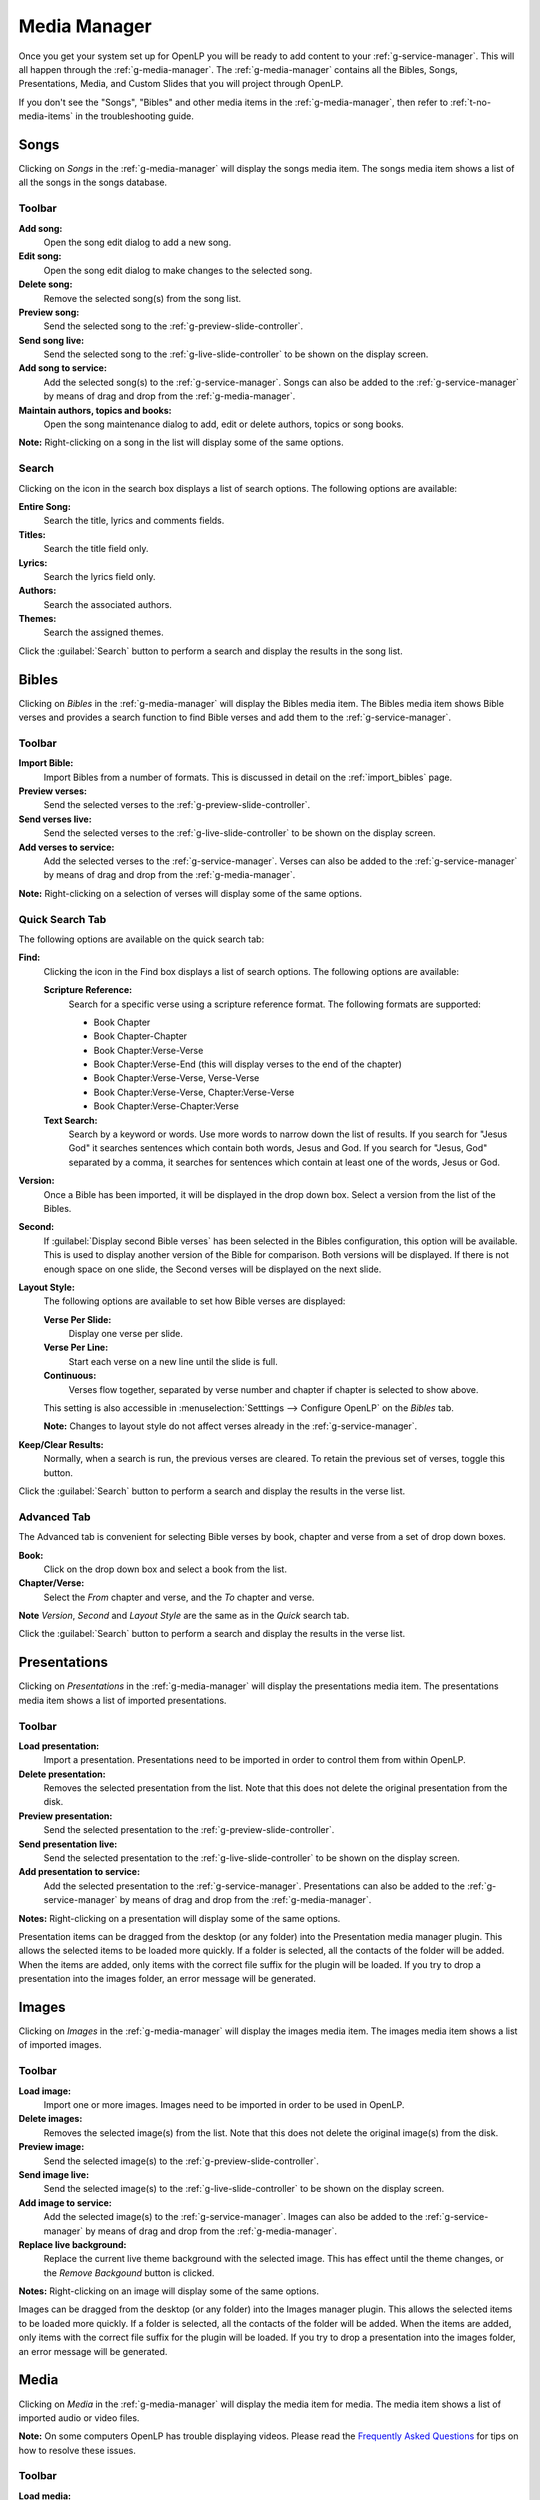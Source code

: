 .. _media-manager:

Media Manager
=============

Once you get your system set up for OpenLP you will be ready to add content to
your :ref:`g-service-manager`. This will all happen through the
:ref:`g-media-manager`. The :ref:`g-media-manager` contains all the Bibles,
Songs, Presentations, Media, and Custom Slides that you will project through
OpenLP.

If you don't see the "Songs", "Bibles" and other media items in the
:ref:`g-media-manager`, then refer to :ref:`t-no-media-items` in the
troubleshooting guide.

Songs
-----

Clicking on *Songs* in the :ref:`g-media-manager` will display the songs media
item. The songs media item shows a list of all the songs in the songs database.

.. image:: pics/mediamanager_songs.png

Toolbar
^^^^^^^

|buttons_new| **Add song:**
    Open the song edit dialog to add a new song.

|buttons_edit| **Edit song:**
    Open the song edit dialog to make changes to the selected song.

|buttons_delete| **Delete song:**
    Remove the selected song(s) from the song list.

|buttons_preview| **Preview song:**
    Send the selected song to the :ref:`g-preview-slide-controller`.

|buttons_live| **Send song live:**
    Send the selected song to the :ref:`g-live-slide-controller` to be shown on
    the display screen.

|buttons_add| **Add song to service:**
    Add the selected song(s) to the :ref:`g-service-manager`. Songs can also be
    added to the :ref:`g-service-manager` by means of drag and drop from the
    :ref:`g-media-manager`.

|buttons_db| **Maintain authors, topics and books:**
    Open the song maintenance dialog to add, edit or delete authors, topics or
    song books.

**Note:** Right-clicking on a song in the list will display some of the same
options.

Search
^^^^^^

.. image:: pics/mediamanager_songs_search.png

Clicking on the icon in the search box displays a list of search options. The
following options are available:

|search_song| **Entire Song:**
    Search the title, lyrics and comments fields.

|search_title| **Titles:**
    Search the title field only.

|search_text| **Lyrics:**
    Search the lyrics field only.

|search_author| **Authors:**
    Search the associated authors.

|search_theme| **Themes:**
    Search the assigned themes.

Click the :guilabel:`Search` button to perform a search and display the results
in the song list.

Bibles
------

Clicking on *Bibles* in the :ref:`g-media-manager` will display the Bibles media
item. The Bibles media item shows Bible verses and provides a search function
to find Bible verses and add them to the :ref:`g-service-manager`.

.. image:: pics/mediamanager_bibles.png

Toolbar
^^^^^^^

|buttons_import| **Import Bible:**
    Import Bibles from a number of formats. This is discussed in detail on the
    :ref:`import_bibles` page.

|buttons_preview| **Preview verses:**
    Send the selected verses to the :ref:`g-preview-slide-controller`.

|buttons_live| **Send verses live:**
    Send the selected verses to the :ref:`g-live-slide-controller` to be shown
    on the display screen.

|buttons_add| **Add verses to service:**
    Add the selected verses to the :ref:`g-service-manager`. Verses can also be
    added to the :ref:`g-service-manager` by means of drag and drop from the
    :ref:`g-media-manager`.

**Note:** Right-clicking on a selection of verses will display some of the
same options.

Quick Search Tab
^^^^^^^^^^^^^^^^

.. image:: pics/mediamanager_bibles_quick.png

The following options are available on the quick search tab:

**Find:**
    Clicking the icon in the Find box displays a list of search options. The
    following options are available:

    |search_reference| **Scripture Reference:**
        Search for a specific verse using a scripture reference format. The 
        following formats are supported:

        * Book Chapter
        * Book Chapter-Chapter
        * Book Chapter:Verse-Verse
        * Book Chapter:Verse-End (this will display verses to the end of the chapter)
        * Book Chapter:Verse-Verse, Verse-Verse
        * Book Chapter:Verse-Verse, Chapter:Verse-Verse
        * Book Chapter:Verse-Chapter:Verse

    |search_text| **Text Search:**
        Search by a keyword or words. Use more words to narrow down the list
        of results. If you search for "Jesus God" it searches sentences 
        which contain both words, Jesus and God. If you search for "Jesus, God" 
        separated by a comma, it searches for sentences which contain at least 
        one of the words, Jesus or God.

**Version:**
    Once a Bible has been imported, it will be displayed in the drop down box.
    Select a version from the list of the Bibles.
    
**Second:**
    If :guilabel:`Display second Bible verses` has been selected in the Bibles
    configuration, this option will be available. This is used to display
    another version of the Bible for comparison. Both versions will be
    displayed. If there is not enough space on one slide, the Second verses
    will be displayed on the next slide.
    
**Layout Style:**
    The following options are available to set how Bible verses are displayed:

    **Verse Per Slide:**
        Display one verse per slide.

    **Verse Per Line:**
        Start each verse on a new line until the slide is full.

    **Continuous:**
        Verses flow together, separated by verse number and chapter
        if chapter is selected to show above.

    This setting is also accessible in :menuselection:`Setttings --> Configure OpenLP`
    on the *Bibles* tab.

    **Note:** Changes to layout style do not affect verses already in the
    :ref:`g-service-manager`.

|buttons_clear_results| |buttons_keep_results| **Keep/Clear Results:**
    Normally, when a search is run, the previous verses are cleared. To retain
    the previous set of verses, toggle this button.

Click the :guilabel:`Search` button to perform a search and display the results
in the verse list.

Advanced Tab
^^^^^^^^^^^^

.. image:: pics/mediamanager_bibles_advanced.png

The Advanced tab is convenient for selecting Bible verses by book, chapter and
verse from a set of drop down boxes.

**Book:**
    Click on the drop down box and select a book from the list.

**Chapter/Verse:**
    Select the *From* chapter and verse, and the *To* chapter and verse.

**Note** *Version*, *Second* and *Layout Style* are the same as in the *Quick* 
search tab.

Click the :guilabel:`Search` button to perform a search and display the results
in the verse list.

.. image:: pics/mediamanager_bibles_results.png

Presentations
-------------

Clicking on *Presentations* in the :ref:`g-media-manager` will display the
presentations media item. The presentations media item shows a list of imported
presentations.

.. image:: pics/mediamanager_presentations.png

Toolbar
^^^^^^^

|buttons_open| **Load presentation:**
    Import a presentation. Presentations need to be imported in order to
    control them from within OpenLP.

|buttons_delete| **Delete presentation:**
    Removes the selected presentation from the list. Note that this does not
    delete the original presentation from the disk.

|buttons_preview| **Preview presentation:**
    Send the selected presentation to the :ref:`g-preview-slide-controller`.

|buttons_live| **Send presentation live:**
    Send the selected presentation to the :ref:`g-live-slide-controller` to be
    shown on the display screen.

|buttons_add| **Add presentation to service:**
    Add the selected presentation to the :ref:`g-service-manager`. Presentations
    can also be added to the :ref:`g-service-manager` by means of drag and drop
    from the :ref:`g-media-manager`.

**Notes:** Right-clicking on a presentation will display some of the same options.

Presentation items can be dragged from the desktop (or any folder) into the 
Presentation media manager plugin. This allows the selected items to be loaded 
more quickly. If a folder is selected, all the contacts of the folder will be 
added. When the items are added, only items with the correct file suffix for the 
plugin will be loaded. If you try to drop a presentation into the images folder, 
an error message will be generated.

Images
------

Clicking on *Images* in the :ref:`g-media-manager` will display the images
media item. The images media item shows a list of imported images.

.. image:: pics/mediamanager_images.png

Toolbar
^^^^^^^

|buttons_open| **Load image:**
    Import one or more images. Images need to be imported in order to be used
    in OpenLP.

|buttons_delete| **Delete images:**
    Removes the selected image(s) from the list. Note that this does not
    delete the original image(s) from the disk.

|buttons_preview| **Preview image:**
    Send the selected image(s) to the :ref:`g-preview-slide-controller`.

|buttons_live| **Send image live:**
    Send the selected image(s) to the :ref:`g-live-slide-controller` to be
    shown on the display screen.

|buttons_add| **Add image to service:**
    Add the selected image(s) to the :ref:`g-service-manager`. Images can also
    be added to the :ref:`g-service-manager` by means of drag and drop from the
    :ref:`g-media-manager`.

|buttons_replace_live_background| **Replace live background:**
    Replace the current live theme background with the selected image. This
    has effect until the theme changes, or the *Remove Backgound* button is
    clicked.

**Notes:** Right-clicking on an image will display some of the same options.

Images can be dragged from the desktop (or any folder) into the Images manager 
plugin. This allows the selected items to be loaded more quickly. If a folder is 
selected, all the contacts of the folder will be added. When the items are added, 
only items with the correct file suffix for the plugin will be loaded. If you 
try to drop a presentation into the images folder, an error message will be 
generated.

Media
-----

Clicking on *Media* in the :ref:`g-media-manager` will display the media item
for media. The media item shows a list of imported audio or video files.

**Note:** On some computers OpenLP has trouble displaying videos. Please read
the `Frequently Asked Questions <http://wiki.openlp.org/faq>`_ for tips on how
to resolve these issues.

.. image:: pics/mediamanager_media.png

Toolbar
^^^^^^^

|buttons_open| **Load media:**
    Import one or more media files. Media files need to be imported in order to
    be used in OpenLP.

|buttons_delete| **Delete media:**
    Removes the selected media file(s) from the list. Note that this does not
    delete the original media file(s) from the disk.

|buttons_preview| **Preview media:**
    Send the selected media to the :ref:`g-preview-slide-controller`.

|buttons_live| **Send media live:**
    Send the selected media to the :ref:`g-live-slide-controller` to be shown
    on the display screen.

|buttons_add| **Add media to service:**
    Add the selected media to the :ref:`g-service-manager`. Media can also be
    added to the :ref:`g-service-manager` by means of drag and drop from the
    :ref:`g-media-manager`.

|buttons_replace_live_background| **Replace live background:**
    Replace the current live theme background with the selected media. This
    has effect until the theme changes, or the *Remove Background* button is
    clicked.

**Notes:** Right-clicking on a media file will display some of the same options.

Media items can be dragged from the desktop (or any folder) into the Media 
manager plugin. This allows the selected items to be loaded more quickly. If a 
folder is selected, all the contacts of the folder will be added. When the items 
are added, only items with the correct file suffix for the plugin will be loaded. 
If you try to drop a presentation into the images folder, an error message will 
be generated.

Custom Slides
-------------

Clicking on *Custom Slides* in the :ref:`g-media-manager` will display the
custom slides media item. The custom slides media item shows a list of custom
textual items. Custom slides are useful for creating unstructured text items,
such as liturgy or prayers.

.. image:: pics/mediamanager_custom.png

Toolbar
^^^^^^^

|buttons_new| **Add custom slide:**
    Open the song edit dialog to add a new custom slide.

|buttons_edit| **Edit custom slide:**
    Open the song edit dialog to make changed to the selected new custom slide.

|buttons_delete| **Delete custom slide:**
    Remove the selected custom slide(s) from the list.

|buttons_preview| **Preview custom slide:**
    Send the selected custom slide to the :ref:`g-preview-slide-controller`.

|buttons_live| **Send custom slide live:**
    Send the selected custom slide to the :ref:`g-live-slide-controller` to be
    shown on the display screen.

|buttons_add| **Add custom slide to service:**
    Add the selected custom slide(s) to the :ref:`g-service-manager`. Custom
    slides can also be added to the :ref:`g-service-manager` by means of drag
    and drop from the :ref:`g-media-manager`.

**Note:** Right-clicking on a custom slide in the list will display some of the
same options.

.. These are all the image templates that are used in this page.

.. |BUTTONS_NEW| image:: pics/buttons_new.png

.. |BUTTONS_EDIT| image:: pics/buttons_edit.png

.. |BUTTONS_DELETE| image:: pics/buttons_delete.png

.. |BUTTONS_PREVIEW| image:: pics/buttons_preview.png

.. |BUTTONS_LIVE| image:: pics/buttons_live.png

.. |BUTTONS_ADD| image:: pics/buttons_add.png

.. |BUTTONS_DB| image:: pics/buttons_db.png

.. |BUTTONS_IMPORT| image:: pics/buttons_import.png

.. |BUTTONS_OPEN| image:: pics/buttons_open.png

.. |BUTTONS_KEEP_RESULTS| image:: pics/buttons_keep_results.png

.. |BUTTONS_CLEAR_RESULTS| image:: pics/buttons_clear_results.png

.. |BUTTONS_REPLACE_LIVE_BACKGROUND| image:: pics/buttons_replace_live_background.png

.. |SEARCH_SONG| image:: pics/search_song.png

.. |SEARCH_TITLE| image:: pics/search_title.png

.. |SEARCH_AUTHOR| image:: pics/search_author.png

.. |SEARCH_THEME| image:: pics/search_theme.png

.. |SEARCH_REFERENCE| image:: pics/search_reference.png

.. |SEARCH_TEXT| image:: pics/search_text.png

